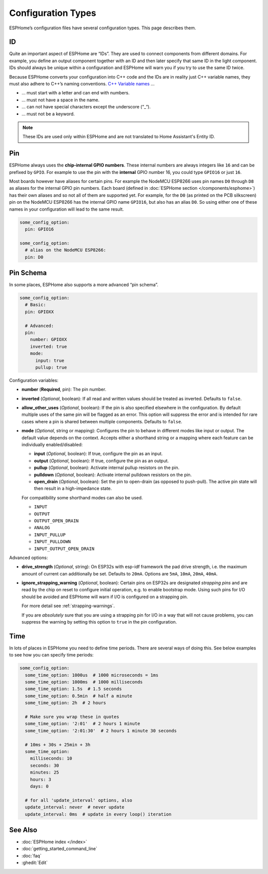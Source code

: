 Configuration Types
===================

.. seo::
    :description: Documentation of different configuration types in ESPHome
    :image: settings.svg

ESPHome’s configuration files have several configuration types. This
page describes them.

.. _config-id:

ID
--

Quite an important aspect of ESPHome are “IDs”. They are used to
connect components from different domains. For example, you define an
output component together with an ID and then later specify that same ID
in the light component. IDs should always be unique within a
configuration and ESPHome will warn you if you try to use the same
ID twice.

Because ESPHome converts your configuration into C++ code and the
IDs are in reality just C++ variable names, they must also adhere to
C++’s naming conventions. `C++ Variable
names <https://venus.cs.qc.cuny.edu/~krishna/cs111/lectures/D3_C++_Variables.pdf>`__
…

-  … must start with a letter and can end with numbers.
-  … must not have a space in the name.
-  … can not have special characters except the underscore (“_“).
-  … must not be a keyword.


.. note::

    These IDs are used only within ESPHome and are not translated to Home Assistant's Entity ID.


.. _config-pin:

Pin
---

ESPHome always uses the **chip-internal GPIO numbers**. These
internal numbers are always integers like ``16`` and can be prefixed by
``GPIO``. For example to use the pin with the **internal** GPIO number 16,
you could type ``GPIO16`` or just ``16``.

Most boards however have aliases for certain pins. For example the NodeMCU
ESP8266 uses pin names ``D0`` through ``D8`` as aliases for the internal GPIO
pin numbers. Each board (defined in :doc:`ESPHome section </components/esphome>`)
has their own aliases and so not all of them are supported yet. For example,
for the ``D0`` (as printed on the PCB silkscreen) pin on the NodeMCU ESP8266
has the internal GPIO name ``GPIO16``, but also has an alias ``D0``. So using
either one of these names in your configuration will lead to the same result.

.. code-block:: yaml

    some_config_option:
      pin: GPIO16

    some_config_option:
      # alias on the NodeMCU ESP8266:
      pin: D0

.. _config-pin_schema:

Pin Schema
----------

In some places, ESPHome also supports a more advanced “pin schema”.

.. code-block:: yaml

    some_config_option:
      # Basic:
      pin: GPIOXX

      # Advanced:
      pin:
        number: GPIOXX
        inverted: true
        mode:
          input: true
          pullup: true

Configuration variables:

-  **number** (**Required**, pin): The pin number.
-  **inverted** (*Optional*, boolean): If all read and written values
   should be treated as inverted. Defaults to ``false``.
-  **allow_other_uses** (*Optional*, boolean): If the pin is also specified elsewhere in the configuration.
   By default multiple uses of the same pin will be flagged as an error. This option will suppress the error and is
   intended for rare cases where a pin is shared between multiple components. Defaults to ``false``.

-  **mode** (*Optional*, string or mapping): Configures the pin to behave in different
   modes like input or output. The default value depends on the context.
   Accepts either a shorthand string or a mapping where each feature can be individually
   enabled/disabled:

   - **input** (*Optional*, boolean): If true, configure the pin as an input.
   - **output** (*Optional*, boolean): If true, configure the pin as an output.
   - **pullup** (*Optional*, boolean): Activate internal pullup resistors on the pin.
   - **pulldown** (*Optional*, boolean): Activate internal pulldown resistors on the pin.
   - **open_drain** (*Optional*, boolean): Set the pin to open-drain (as opposed to push-pull).
     The active pin state will then result in a high-impedance state.

   For compatibility some shorthand modes can also be used.

   - ``INPUT``
   - ``OUTPUT``
   - ``OUTPUT_OPEN_DRAIN``
   - ``ANALOG``
   - ``INPUT_PULLUP``
   - ``INPUT_PULLDOWN``
   - ``INPUT_OUTPUT_OPEN_DRAIN``

Advanced options:

- **drive_strength** (*Optional*, string): On ESP32s with esp-idf framework the pad drive strength,
  i.e. the maximum amount of current can additionally be set. Defaults to ``20mA``.
  Options are ``5mA``, ``10mA``, ``20mA``, ``40mA``.
- **ignore_strapping_warning** (*Optional*, boolean): Certain pins on ESP32s are designated *strapping pins* and are read
  by the chip on reset to configure initial operation, e.g. to enable bootstrap mode.
  Using such pins for I/O should be avoided and ESPHome will warn if I/O is configured on a strapping pin.

  For more detail see :ref:`strapping-warnings`.

  If you are *absolutely* sure that you are using a strapping pin for I/O in a way that will not cause problems,
  you can suppress the warning by setting this option to ``true`` in the pin configuration.

.. _config-time:

Time
----

In lots of places in ESPHome you need to define time periods.
There are several ways of doing this. See below examples to see how you can specify time periods:

.. code-block:: yaml

    some_config_option:
      some_time_option: 1000us  # 1000 microseconds = 1ms
      some_time_option: 1000ms  # 1000 milliseconds
      some_time_option: 1.5s  # 1.5 seconds
      some_time_option: 0.5min  # half a minute
      some_time_option: 2h  # 2 hours

      # Make sure you wrap these in quotes
      some_time_option: '2:01'  # 2 hours 1 minute
      some_time_option: '2:01:30'  # 2 hours 1 minute 30 seconds

      # 10ms + 30s + 25min + 3h
      some_time_option:
        milliseconds: 10
        seconds: 30
        minutes: 25
        hours: 3
        days: 0

      # for all 'update_interval' options, also
      update_interval: never  # never update
      update_interval: 0ms  # update in every loop() iteration

See Also
--------

- :doc:`ESPHome index </index>`
- :doc:`getting_started_command_line`
- :doc:`faq`
- :ghedit:`Edit`
